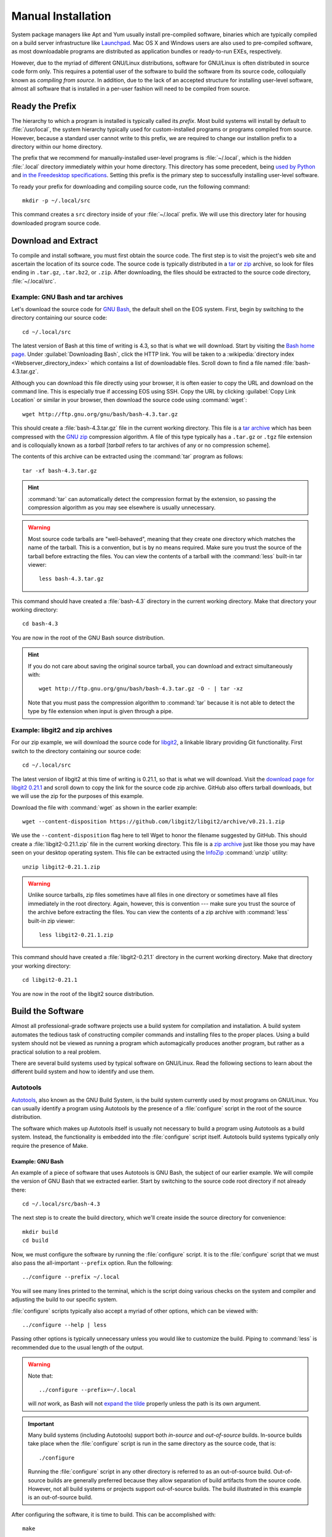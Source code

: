 .. _manual-install:

=====================
 Manual Installation
=====================

System package managers like Apt and Yum usually install pre-compiled software, binaries which are typically compiled on a build server infrastructure like Launchpad_. Mac OS X and Windows users are also used to pre-compiled software, as most downloadable programs are distributed as application bundles or ready-to-run EXEs, respectively.

However, due to the myriad of different GNU/Linux distributions, software for GNU/Linux is often distributed in source code form only. This requires a potential user of the software to build the software from its source code, colloquially known as *compiling from source*. In addition, due to the lack of an accepted structure for installing user-level software, almost all software that is installed in a per-user fashion will need to be compiled from source.

.. _ready-prefix:

Ready the Prefix
================

The hierarchy to which a program is installed is typically called its *prefix*. Most build systems will install by default to :file:`/usr/local`, the system hierarchy typically used for custom-installed programs or programs compiled from source. However, because a standard user cannot write to this prefix, we are required to change our installion prefix to a directory within our home directory.

The prefix that we recommend for manually-installed user-level programs is :file:`~/.local`, which is the hidden :file:`.local` directory immediately within your home directory. This directory has some precedent, being `used by Python`_ and `in the Freedesktop specifications`_. Setting this prefix is the primary step to successfully installing user-level software.

To ready your prefix for downloading and compiling source code, run the following command::

    mkdir -p ~/.local/src

This command creates a ``src`` directory inside of your :file:`~/.local` prefix. We will use this directory later for housing downloaded program source code.

.. _Launchpad: https://launchpad.net/
.. _used by Python: http://legacy.python.org/dev/peps/pep-0370/#unix-notes
.. _in the Freedesktop specifications: http://standards.freedesktop.org/basedir-spec/basedir-spec-0.6.html#variables

Download and Extract
====================

To compile and install software, you must first obtain the source code. The first step is to visit the project's web site and ascertain the location of its source code. The source code is typically distributed in a tar_ or zip_ archive, so look for files ending in ``.tar.gz``, ``.tar.bz2``, or ``.zip``. After downloading, the files should be extracted to the source code directory, :file:`~/.local/src`.

.. _zip:
.. _zip archive: http://en.wikipedia.org/wiki/Zip_%28file_format%29
.. _tar:
.. _tar archive: http://en.wikipedia.org/wiki/Tar_%28computing%29

Example: GNU Bash and tar archives
----------------------------------

Let's download the source code for `GNU Bash`_, the default shell on the EOS system. First, begin by switching to the directory containing our source code::

    cd ~/.local/src

The latest version of Bash at this time of writing is 4.3, so that is what we will download. Start by visiting the `Bash home page`_. Under :guilabel:`Downloading Bash`, click the HTTP link. You will be taken to a :wikipedia:`directory index <Webserver_directory_index>` which contains a list of downloadable files. Scroll down to find a file named :file:`bash-4.3.tar.gz`.

Although you can download this file directly using your browser, it is often easier to copy the URL and download on the command line. This is especially true if accessing EOS using SSH. Copy the URL by clicking :guilabel:`Copy Link Location` or similar in your browser, then download the source code using :command:`wget`::

    wget http://ftp.gnu.org/gnu/bash/bash-4.3.tar.gz

This should create a :file:`bash-4.3.tar.gz` file in the current working directory. This file is a `tar archive`_ which has been compressed with the `GNU zip`_ compression algorithm. A file of this type typically has a ``.tar.gz`` or ``.tgz`` file extension and is colloquially known as a *tarball* [*tarball* refers to tar archives of any or no compression scheme].

The contents of this archive can be extracted using the :command:`tar` program as follows::

    tar -xf bash-4.3.tar.gz

.. hint::

    :command:`tar` can automatically detect the compression format by the extension, so passing the compression algorithm as you may see elsewhere is usually unnecessary.

.. warning::

    Most source code tarballs are "well-behaved", meaning that they create one directory which matches the name of the tarball. This is a convention, but is by no means required. Make sure you trust the source of the tarball before extracting the files. You can view the contents of a tarball with the :command:`less` built-in tar viewer::

        less bash-4.3.tar.gz

This command should have created a :file:`bash-4.3` directory in the current working directory. Make that directory your working directory::

    cd bash-4.3

You are now in the root of the GNU Bash source distribution.

.. hint::

   If you do not care about saving the original source tarball, you can download and extract simultaneously with::

        wget http://ftp.gnu.org/gnu/bash/bash-4.3.tar.gz -O - | tar -xz

   Note that you must pass the compression algorithm to :command:`tar` because it is not able to detect the type by file extension when input is given through a pipe.

.. _Bash home page:
.. _GNU Bash: http://www.gnu.org/software/bash/
.. _GNU zip: http://www.gzip.org/

Example: libgit2 and zip archives
---------------------------------

For our zip example, we will download the source code for libgit2_, a linkable library providing Git functionality. First switch to the directory containing our source code::

    cd ~/.local/src

The latest version of libgit2 at this time of writing is 0.21.1, so that is what we will download. Visit the `download page for libgit2 0.21.1`_ and scroll down to copy the link for the source code zip archive. GitHub also offers tarball downloads, but we will use the zip for the purposes of this example.

Download the file with :command:`wget` as shown in the earlier example::

    wget --content-disposition https://github.com/libgit2/libgit2/archive/v0.21.1.zip

We use the ``--content-disposition`` flag here to tell Wget to honor the filename suggested by GitHub. This should create a :file:`libgit2-0.21.1.zip` file in the current working directory. This file is a `zip archive`_ just like those you may have seen on your desktop operating system. This file can be extracted using the InfoZip_ :command:`unzip` utility::

    unzip libgit2-0.21.1.zip

.. warning::

     Unlike source tarballs, zip files sometimes have all files in one directory or sometimes have all files immediately in the root directory. Again, however, this is convention --- make sure you trust the source of the archive before extracting the files. You can view the contents of a zip archive with :command:`less` built-in zip viewer::

        less libgit2-0.21.1.zip

This command should have created a :file:`libgit2-0.21.1` directory in the current working directory. Make that directory your working directory::

    cd libgit2-0.21.1

You are now in the root of the libgit2 source distribution.

.. _libgit2: https://libgit2.github.com/
.. _download page for libgit2 0.21.1: https://github.com/libgit2/libgit2/releases/tag/v0.21.1
.. _InfoZip: http://www.info-zip.org/

Build the Software
==================

Almost all professional-grade software projects use a build system for compilation and installation. A build system automates the tedious task of constructing compiler commands and installing files to the proper places. Using a build system should not be viewed as running a program which automagically produces another program, but rather as a practical solution to a real problem.

There are several build systems used by typical software on GNU/Linux. Read the following sections to learn about the different build system and how to identify and use them.

Autotools
---------

Autotools_, also known as the GNU Build System, is the build system currently used by most programs on GNU/Linux. You can usually identify a program using Autotools by the presence of a :file:`configure` script in the root of the source distribution.

The software which makes up Autotools itself is usually not necessary to build a program using Autotools as a build system. Instead, the functionality is embedded into the :file:`configure` script itself. Autotools build systems typically only require the presence of Make.

Example: GNU Bash
`````````````````

An example of a piece of software that uses Autotools is GNU Bash, the subject of our earlier example. We will compile the version of GNU Bash that we extracted earlier. Start by switching to the source code root directory if not already there::

    cd ~/.local/src/bash-4.3

The next step is to create the build directory, which we'll create inside the source directory for convenience::

    mkdir build
    cd build

Now, we must configure the software by running the :file:`configure` script.  It is to the :file:`configure` script that we must also pass the all-important ``--prefix`` option. Run the following::

    ../configure --prefix ~/.local

You will see many lines printed to the terminal, which is the script doing various checks on the system and compiler and adjusting the build to our specific system.

:file:`configure` scripts typically also accept a myriad of other options, which can be viewed with::

    ../configure --help | less

Passing other options is typically unnecessary unless you would like to customize the build. Piping to :command:`less` is recommended due to the usual length of the output.

.. warning::

    Note that::

        ../configure --prefix=~/.local

    will *not* work, as Bash will not `expand the tilde`_ properly unless the path is its own argument.

    .. _expand the tilde: http://www.gnu.org/software/bash/manual/html_node/Tilde-Expansion.html#Tilde-Expansion

.. important::

    Many build systems (including Autotools) support both *in-source* and *out-of-source* builds. In-source builds take place when the :file:`configure` script is run in the same directory as the source code, that is::

        ./configure

    Running the :file:`configure` script in any other directory is referred to as an out-of-source build. Out-of-source builds are generally preferred because they allow separation of build artifacts from the source code. However, not all build systems or projects support out-of-source builds. The build illustrated in this example is an out-of-source build.

After configuring the software, it is time to build. This can be accomplished with::

    make

Running this command typically produces an avalanche of output. The lines that you see printed are primarily compiler commands, which are printed as they are being run.

After running this command, you should have a workable version of the Bash shell. Test this out by running:

.. code-block:: console

    $ ./bash --version
    GNU bash, version 4.3.0(1)-release (x86_64-unknown-linux-gnu)
    Copyright (C) 2013 Free Software Foundation, Inc.
    License GPLv3+: GNU GPL version 3 or later <http://gnu.org/licenses/gpl.html>

    This is free software; you are free to change and redistribute it.
    There is NO WARRANTY, to the extent permitted by law.

The final step is to install the files generated by the build. Do this with::

    make install

GNU Bash has now been installed to your home directory! Continue reading to find out how to make your locally-installed version override the system version.

.. _cmake-section:

CMake
-----

CMake_ is a popular alternative to Autotools as a build system on GNU/Linux. You can usually identify a CMake build system by the presence of a :file:`CMakeLists.txt` file in the root of the source distribution.

The :command:`cmake` program needs to be installed in order to build projects using CMake as a build system. It is installed by default on EOS.

Example: libgit2
````````````````

An example of a project that uses CMake as a build system is libgit2, the subject of our earlier example. We will compile the version of libgit2 that we extracted earlier. Start by switching to the source code root directory if not already there::

    cd ~/.local/src/libgit2-0.21.1

The next step is to create the build directory, which we'll create inside the source directory for convenience::

    mkdir build
    cd build

Now, we must configure the software by running CMake. Similar to the :file:`configure` script, we tell CMake the install prefix at this stage. Run the following::

    cmake -DCMAKE_INSTALL_PREFIX="$HOME/.local" ..

You will see various checks on the system and compiler printed to the terminal as with Autotools.

After configuring the software, it is time to build. This can be accomplished with::

    cmake --build .

During the build, CMake will display which file is currently being built along with a percentage of files built on the left.

After running this command, you should have a built version of the libgit2 shared library. Because libgit2 is a library, there is really no executable to run, but we can verify the file type with:

.. code-block:: console

    $ file libgit2.so.0.21.0
    libgit2.so.0.21.0: ELF 64-bit LSB shared object, x86-64, version 1 (SYSV), dynamically linked, BuildID[sha1]=0x2db60c4b956f4bd0da30e3f646d9c17fa59e23f8, not stripped

The final step is to install the files generated by the build. Do this with::

    cmake --build . --target install

libgit2 has now been installed to your home directory, and can be used in your C programs if you so desire.

Other Build Systems
-------------------

The majority of C and C++ software that you may want to install to your EOS account likely uses Autotools or CMake as its build system. For those that don't, we recommend consulting the project's :file:`README` or :file:`INSTALL` file or the project's documentation or website for compilation instructions.

.. _adjust-env:

Adjusting the Environment
=========================

Executable Path
---------------

You can always use executables installed to your home directory by typing the full path to the executable, for example:

.. code-block:: console

    $ ~/.local/bin/bash --version
    GNU bash, version 4.3.0(1)-release (x86_64-unknown-linux-gnu)
    Copyright (C) 2013 Free Software Foundation, Inc.
    License GPLv3+: GNU GPL version 3 or later <http://gnu.org/licenses/gpl.html>

    This is free software; you are free to change and redistribute it.
    There is NO WARRANTY, to the extent permitted by law.

For obvious reasons, typing the full path can get tedious if you are using the executable frequently. In addition, other utilities may assume that the executable in question is available on the :envvar:`PATH` and not in a custom prefix.

If you are installing an executable that is already present on the system, there is another consideration --- you may want to override the system version with the version that you installed to your home directory. This is typically useful if you would like to use a newer version of a program than one installed to a system hierarchy.

To illustrate this, note that when typing:

.. code-block:: console

    $ which bash
    /usr/bin/bash

the shell will still default to using the system Bash, which happens to be :file:`/usr/bin/bash`.

To resolve both of these issues, we can add the executable's parent directory to executable search path, stored in the environment variable :envvar:`PATH`. Open your :file:`~/.bash_profile` in an editor and add the following line to the end::

    export PATH=~/.local/bin:$PATH

This line prepends the path of your locally-installed executables to the executable search path. Your executable will now not only be accesible without typing the full path, but it will also override any executables of the same name in system hierarchies.

*Restart your shell to effect the changes to your* :file:`~/.bash_profile` *by logging out and logging back in.* After logging back in, the following should yield:

.. code-block:: console

    $ which bash
    ~/.local/bin/bash

Now you should be able to simply type::

    bash

to start the GNU Bash installed to your home directory!

Man and Info Paths
------------------

Although you are now able to run your new Bash without typing the full path, the commands::

    man bash
    info bash

still show the Bash documentation for the system Bash. Although this may not seem like a big deal, small changes between versions of the same program can be the difference between an working and non-working script. To allow :command:`man` and :command:`info` to find locally-installed documentation, add the following lines to your :file:`~/.bash_profile`::

    export MANPATH=~/.local/share/man:~/.local/man:$MANPATH
    export INFOPATH=~/.local/share/info:$INFOPATH

There is unfortunately some inconsistency with the location of installed man pages, which why we added both directories to the :envvar:`MANPATH`. :envvar:`INFOPATH` does not have these problems.

After restarting your shell, the commands at the beginning of this section should bring up the correct documentation.

.. _lib-deps:

Library Dependencies
====================

Bash and libgit2 both compile without issue on EOS. However, programs frequently have compile-time dependencies: libraries which need to be installed before compiling the program.

As with the project itself, one option is to ask the |the-sysadmin|_ to install the library for you. If you would like to compile and install the dependency on your own, it is possible, but is currently out of the scope of this guide. Here are some hints:

* When compiling the program, you may need to set the :envvar:`CPPFLAGS` and :envvar:`LDFLAGS` environment variables to allow the compiler to locate headers and libraries, respectively. See the `Autoconf manual on Preset Output Variables`_ for descriptions of each of these variables. Some build systems are able to locate headers and libraries automatically in the specified install prefix.
* If you installed the libraries to your home directory, the operating system will not know to search for them there when running a program (even if that program is in your home directory). To allow the program to find its shared library dependencies at runtime, you must either set its rpath_ (recommended) or use the :envvar:`LD_LIBRARY_PATH` environment variable (not recommended). See the following links for hints on this topic:

  - `Russ Allbery's notes on Shared Library Search Paths`_
  - The `Autoconf manual on Preset Output Variables`_
  - The `Wikipedia entry on rpath`_

  You can see the default paths in which the system looks for libraries by running::

      ldconfig -v | less

Conclusion
==========

As you can see, manual installation of programs is a complex but predictable process. This is where package managers like :ref:`linuxbrew-section` become useful.

